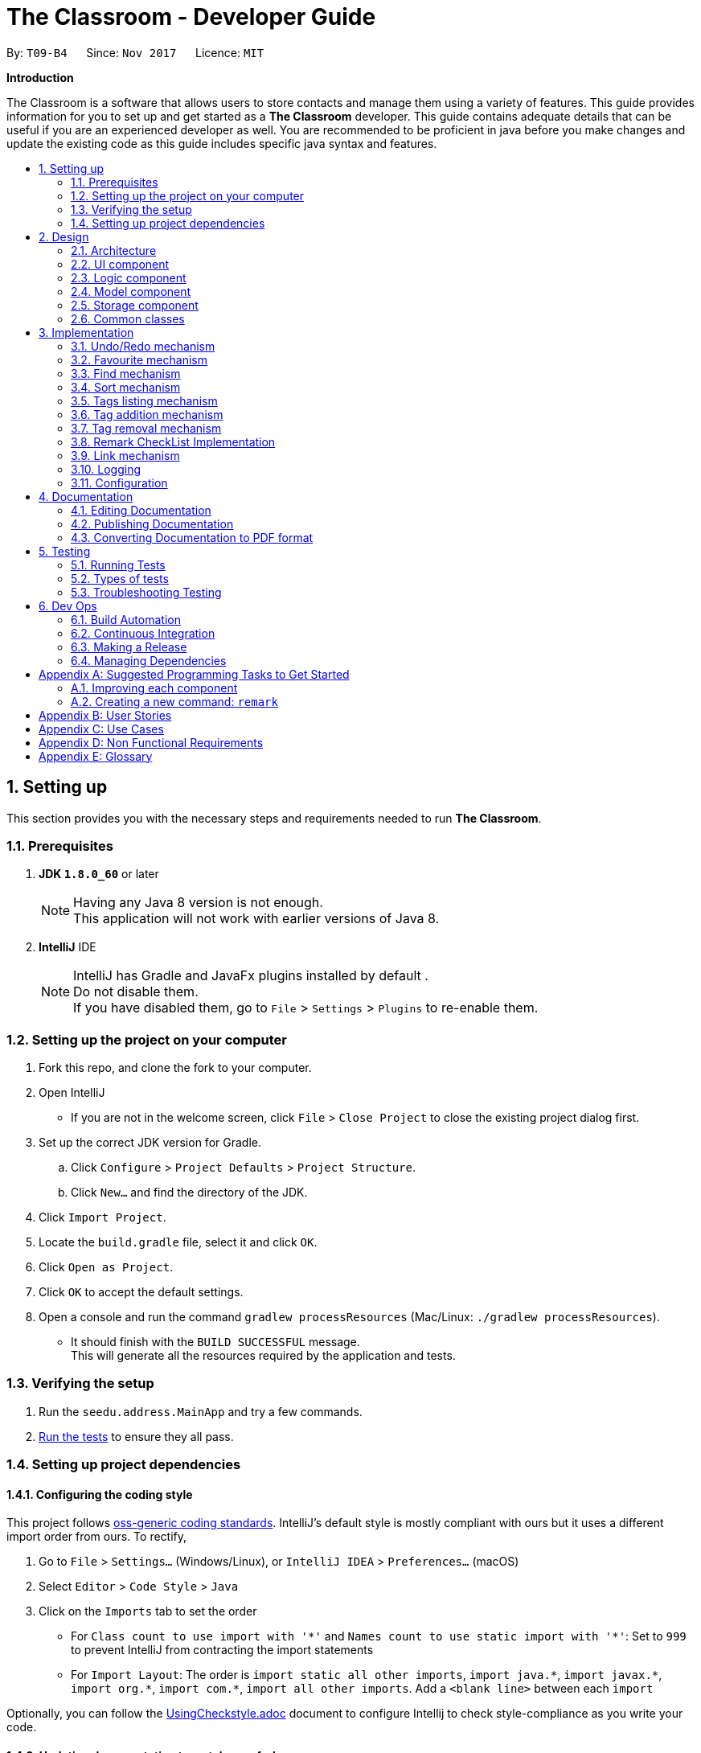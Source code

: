 = The Classroom - Developer Guide
:toc:
:toc-title:
:toc-placement: preamble
:sectnums:
:imagesDir: images
:stylesDir: stylesheets
ifdef::env-github[]
:tip-caption: :bulb:
:note-caption: :information_source:
endif::[]
ifdef::env-github,env-browser[:outfilesuffix: .adoc]
:repoURL: https://github.com/CS2103AUG2017-T09-B4/main/tree/master

By: `T09-B4`      Since: `Nov 2017`      Licence: `MIT`

[big]#*Introduction*#

The Classroom is a software that allows users to store contacts and manage them using a variety of features.
This guide provides information for you to set up and get started as a *The Classroom* developer.
This guide contains adequate details that can be useful if you are an experienced developer as well.
You are recommended to be proficient in java before you make changes and update the existing code as this guide includes
specific java syntax and features.


== Setting up

This section provides you with the necessary steps and requirements needed to run *The Classroom*.

=== Prerequisites

. *JDK `1.8.0_60`* or later

+
[NOTE]
Having any Java 8 version is not enough. +
This application will not work with earlier versions of Java 8.
+



. *IntelliJ* IDE
+
[NOTE]
IntelliJ has Gradle and JavaFx plugins installed by default . +
Do not disable them. +
If you have disabled them, go to `File` > `Settings` > `Plugins` to re-enable them.


=== Setting up the project on your computer

. Fork this repo, and clone the fork to your computer.

. Open IntelliJ
** If you are not in the welcome screen, click `File` > `Close Project` to close the existing project dialog first.

. Set up the correct JDK version for Gradle.
.. Click `Configure` > `Project Defaults` > `Project Structure`.
.. Click `New...` and find the directory of the JDK.

. Click `Import Project`.

. Locate the `build.gradle` file, select it and click `OK`.

. Click `Open as Project`.

. Click `OK` to accept the default settings.

. Open a console and run the command `gradlew processResources` (Mac/Linux: `./gradlew processResources`).
** It should finish with the `BUILD SUCCESSFUL` message. +
This will generate all the resources required by the application and tests.

=== Verifying the setup

. Run the `seedu.address.MainApp` and try a few commands.
. link:#testing[Run the tests] to ensure they all pass.

=== Setting up project dependencies

==== Configuring the coding style

This project follows https://github.com/oss-generic/process/blob/master/docs/CodingStandards.md[oss-generic coding standards]. IntelliJ's default style is mostly compliant with ours but it uses a different import order from ours. To rectify,

. Go to `File` > `Settings...` (Windows/Linux), or `IntelliJ IDEA` > `Preferences...` (macOS)
. Select `Editor` > `Code Style` > `Java`
. Click on the `Imports` tab to set the order

* For `Class count to use import with '\*'` and `Names count to use static import with '*'`: Set to `999` to prevent IntelliJ from contracting the import statements
* For `Import Layout`: The order is `import static all other imports`, `import java.\*`, `import javax.*`, `import org.\*`, `import com.*`, `import all other imports`. Add a `<blank line>` between each `import`

Optionally, you can follow the <<UsingCheckstyle#, UsingCheckstyle.adoc>> document to configure Intellij to check style-compliance as you write your code.

==== Updating documentation to match your fork

After forking the repo, links in the documentation will still point to the `se-edu/addressbook-level4` repo. If you plan to develop this as a separate product (i.e. instead of contributing to the `se-edu/addressbook-level4`) , you should replace the URL in the variable `repoURL` in `DeveloperGuide.adoc` and `UserGuide.adoc` with the URL of your fork.

==== Setting up CI

Set up Travis to perform Continuous Integration (CI) for your fork. See <<UsingTravis#, UsingTravis.adoc>> to learn how to set it up.

Optionally, you can set up AppVeyor as a second CI (see <<UsingAppVeyor#, UsingAppVeyor.adoc>>).

[NOTE]
Having both Travis and AppVeyor ensures your App works on both Unix-based platforms and Windows-based platforms (Travis is Unix-based and AppVeyor is Windows-based)

==== Getting started with coding

When you are ready to start coding,

1. Get some sense of the overall design by reading the link:#architecture[Architecture] section.
2. Take a look at the section link:#suggested-programming-tasks-to-get-started[Suggested Programming Tasks to Get Started].

== Design

This section introduces the overall structure of *The Classroom* and the different models that governs the 4 main components
of the software. You will find this section to be particularly useful in providing an understanding on the interactions between these
components which will aid you in implementing new features to the application.

=== Architecture

image::Architecture.png[width="600"]
_Figure 2.1.1 : Architecture Diagram_

The *_Architecture Diagram_* given above explains the high-level design of the App. Given below is a quick overview of each component.

[TIP]
The `.pptx` files used to create diagrams in this document can be found in the link:{repoURL}/docs/diagrams/[diagrams] folder. To update a diagram, modify the diagram in the pptx file, select the objects of the diagram, and choose `Save as picture`.

`Main` has only one class called link:{repoURL}/src/main/java/seedu/address/MainApp.java[`MainApp`]. It is responsible for,

* At app launch: Initializes the components in the correct sequence, and connects them up with each other.
* At shut down: Shuts down the components and invokes cleanup method where necessary.

link:#common-classes[*`Commons`*] represents a collection of classes used by multiple other components. Two of those classes play important roles at the architecture level.

* `EventsCenter` : This class (written using https://github.com/google/guava/wiki/EventBusExplained[Google's Event Bus library]) is used by components to communicate with other components using events (i.e. a form of _Event Driven_ design)
* `LogsCenter` : Used by many classes to write log messages to the App's log file.

The rest of the App consists of four components.

* link:#ui-component[*`UI`*] : The UI of the App.
* link:#logic-component[*`Logic`*] : The command executor.
* link:#model-component[*`Model`*] : Holds the data of the App in-memory.
* link:#storage-component[*`Storage`*] : Reads data from, and writes data to, the hard disk.

Each of the four components

* Defines its _API_ in an `interface` with the same name as the Component.
* Exposes its functionality using a `{Component Name} Manager` class.

For example, the `Logic` component (see the class diagram given below) defines it's API in the `Logic.java` interface and exposes its functionality using the `LogicManager.java` class.

image::LogicClassDiagram.png[width="800"]
_Figure 2.1.2 : Class Diagram of the Logic Component_

[discrete]
==== Events-Driven nature of the design

The _Sequence Diagram_ below shows how the components interact for the scenario where the user issues the command `delete 1`.

image::SDforDeletePerson.png[width="800"]
_Figure 2.1.3a : Component interactions for `delete 1` command (part 1)_

[NOTE]
Note how the `Model` simply raises a `AddressBookChangedEvent` when the Address Book data are changed, instead of asking the `Storage` to save the updates to the hard disk.

The diagram below shows how the `EventsCenter` reacts to that event, which eventually results in the updates being saved to the hard disk and the status bar of the UI being updated to reflect the 'Last Updated' time.

image::SDforDeletePersonEventHandling.png[width="800"]
_Figure 2.1.3b : Component interactions for `delete 1` command (part 2)_

[NOTE]
Note how the event is propagated through the `EventsCenter` to the `Storage` and `UI` without `Model` having to be coupled to either of them. This is an example of how this Event Driven approach helps us reduce direct coupling between components.

The sections below give more details of each component.

=== UI component

image::UiClassDiagram.png[width="800"]
_Figure 2.2.1 : Structure of the UI Component_

*API* : link:{repoURL}/src/main/java/seedu/address/ui/Ui.java[`Ui.java`]

The UI consists of a `MainWindow` that is made up of parts e.g.`CommandBox`, `ResultDisplay`, `PersonListPanel`, `StatusBarFooter`, `BrowserPanel` etc. All these, including the `MainWindow`, inherit from the abstract `UiPart` class.

The `UI` component uses JavaFx UI framework. The layout of these UI parts are defined in matching `.fxml` files that are in the `src/main/resources/view` folder. For example, the layout of the link:{repoURL}/src/main/java/seedu/address/ui/MainWindow.java[`MainWindow`] is specified in link:{repoURL}/src/main/resources/view/MainWindow.fxml[`MainWindow.fxml`]

The `UI` component,

* Executes user commands using the `Logic` component.
* Binds itself to some data in the `Model` so that the UI can auto-update when data in the `Model` change.
* Responds to events raised from various parts of the App and updates the UI accordingly.

=== Logic component

image::LogicClassDiagram.png[width="800"]
_Figure 2.3.1 : Structure of the Logic Component_

image::NewLogicCommandClassDiagram.png[width="800"]
_Figure 2.3.2 : Structure of Commands in the Logic Component. This diagram shows finer details concerning `XYZCommand` and `Command` in Figure 2.3.1_

*API* :
link:{repoURL}/src/main/java/seedu/address/logic/Logic.java[`Logic.java`]

.  `Logic` uses the `AddressBookParser` class to parse the user command.
.  This results in a `Command` object which is executed by the `LogicManager`.
.  The command execution can affect the `Model` (e.g. adding a person) and/or raise events.
.  The result of the command execution is encapsulated as a `CommandResult` object which is passed back to the `Ui`.

Given below is the Sequence Diagram for interactions within the `Logic` component for the `execute("delete 1")` API call.

image::DeletePersonSdForLogic.png[width="800"]
_Figure 2.3.1 : Interactions Inside the Logic Component for the `delete 1` Command_

=== Model component

image::NewModelClassDiagram.png[width="800"]
_Figure 2.4.1 : Structure of the Model Component_

*API* : link:{repoURL}/src/main/java/seedu/address/model/Model.java[`Model.java`]

The `Model`,

* stores a `UserPref` object that represents the user's preferences.
* stores the Address Book data.
* exposes an unmodifiable `ObservableList<ReadOnlyPerson>` that can be 'observed' e.g. the UI can be bound to this list so that the UI automatically updates when the data in the list change.
* does not depend on any of the other three components.

=== Storage component

image::StorageClassDiagram.png[width="800"]
_Figure 2.5.1 : Structure of the Storage Component_

*API* : link:{repoURL}/src/main/java/seedu/address/storage/Storage.java[`Storage.java`]

The `Storage` component,

* can save `UserPref` objects in json format and read it back.
* can save the Address Book data in xml format and read it back.

=== Common classes

Classes used by multiple components are in the `seedu.addressbook.commons` package.

== Implementation

This section describes some noteworthy details on how you can implement certain features.

// tag::undoredo[]
=== Undo/Redo mechanism

The undo/redo mechanism is facilitated by an `UndoRedoStack`, which resides inside `LogicManager`. It supports undoing and redoing of commands that modifies the state of the address book (e.g. `add`, `edit`). Such commands will inherit from `UndoableCommand`.

`UndoRedoStack` only deals with `UndoableCommands`. Commands that cannot be will inherit from `Command` instead. The following diagram shows the inheritance diagram for commands:

image::LogicCommandClassDiagram.png[width="800"]
_Figure 3.1.1 : Class diagram of commands in Logic component_


As you can see from the diagram, `UndoableCommand` adds an extra layer between the abstract `Command` class and concrete commands that can be undone, such as the `DeleteCommand`. Note that extra tasks need to be done when executing a command in an _undoable_ way, such as saving the state of the address book before execution. `UndoableCommand` contains the high-level algorithm for those extra tasks while the child classes implements the details of how to execute the specific command. Note that this technique of putting the high-level algorithm in the parent class and lower-level steps of the algorithm in child classes is also known as the https://www.tutorialspoint.com/design_pattern/template_pattern.htm[template pattern].

Commands that are not undoable are implemented this way:
[source,java]
----
public class ListCommand extends Command {
    @Override
    public CommandResult execute() {
        // ... list logic ...
    }
}
----

With the extra layer, the commands that are undoable are implemented this way:
[source,java]
----
public abstract class UndoableCommand extends Command {
    @Override
    public CommandResult execute() {
        // ... undo logic ...

        executeUndoableCommand();
    }
}

public class DeleteCommand extends UndoableCommand {
    @Override
    public CommandResult executeUndoableCommand() {
        // ... delete logic ...
    }
}
----

Suppose that the user has just launched the application. The `UndoRedoStack` will be empty at the beginning.

The user executes a new `UndoableCommand`, `delete 5`, to delete the 5th person in the address book. The current state of the address book is saved before the `delete 5` command executes. The `delete 5` command will then be pushed onto the `undoStack` (the current state is saved together with the command).

image::UndoRedoStartingStackDiagram.png[width="800"]
_Figure 3.1.2 : Delete command state pushed into the undoStack_


As the user continues to use the program, more commands are added into the `undoStack`. For example, the user may execute `add n/David ...` to add a new person.

image::UndoRedoNewCommand1StackDiagram.png[width="800"]
_Figure 3.1.3 : Add command state pushed into the undoStack_


[NOTE]
If a command fails its execution, it will not be pushed to the `UndoRedoStack` at all.

The user now decides that adding the person was a mistake, and decides to undo that action using `undo`.

We will pop the most recent command out of the `undoStack` and push it back to the `redoStack`. We will restore the address book to the state before the `add` command executed.

image::UndoRedoExecuteUndoStackDiagram.png[width="800"]
_Figure 3.1.4 : Add command popped out of undoStack and pushed to redoStack upon undo command_


[NOTE]
If the `undoStack` is empty, then there are no other commands left to be undone, and an `Exception` will be thrown when popping the `undoStack`.

The following sequence diagram shows how the undo operation works:

image::UndoRedoSequenceDiagram.png[width="800"]
_Figure 3.1.5 : Sequence Diagram of Undo command_


The redo does the exact opposite (pops from `redoStack`, push to `undoStack`, and restores the address book to the state after the command is executed).

[NOTE]
If the `redoStack` is empty, then there are no other commands left to be redone, and an `Exception` will be thrown when popping the `redoStack`.

The user now decides to execute a new command, `clear`. As before, `clear` will be pushed into the `undoStack`. This time the `redoStack` is no longer empty. It will be purged as it no longer make sense to redo the `add n/David` command (this is the behavior that most modern desktop applications follow).

image::UndoRedoNewCommand2StackDiagram.png[width="800"]
_Figure 3.1.6 : Undone Add command purged upon execution of Clear command_


Commands that are not undoable are not added into the `undoStack`. For example, `list`, which inherits from `Command` rather than `UndoableCommand`, will not be added after execution:

image::UndoRedoNewCommand3StackDiagram.png[width="800"]
_Figure 3.1.7 : State of UndoRedoStack upon execution of List command_


The following activity diagram summarize what happens inside the `UndoRedoStack` when a user executes a new command:

image::UndoRedoActivityDiagram.png[width="200"]
_Figure 3.1.8 : Activity Diagram of new command activity_


==== Design Considerations

**Aspect:** Implementation of `UndoableCommand` +
**Alternative 1 (current choice):** Adds a new abstract method `executeUndoableCommand()` +
**Pros:** We will not lose any undone/redone functionality as it is now part of the default behaviour. Classes that deal with `Command` do not have to know that `executeUndoableCommand()` exist. +
**Cons:** Hard for new developers to understand the template pattern. +
**Alternative 2:** Just overrides `execute()` +
**Pros:** Does not involve the template pattern, easier for new developers to understand. +
**Cons:** Classes that inherit from `UndoableCommand` must remember to call `super.execute()`, or lose the ability to undo/redo.

---

**Aspect:** How undo & redo executes +
**Alternative 1 (current choice):** Saves the entire address book. +
**Pros:** Easy to implement. +
**Cons:** May have performance issues in terms of memory usage. +
**Alternative 2:** Individual command knows how to undo/redo by itself. +
**Pros:** Will use less memory (e.g. for `delete`, just save the person being deleted). +
**Cons:** We must ensure that the implementation of each individual command are correct.

---

**Aspect:** Type of commands that can be undone/redone +
**Alternative 1 (current choice):** Only includes commands that modifies the address book (`add`, `clear`, `edit`). +
**Pros:** We only revert changes that are hard to change back (the view can easily be re-modified as no data are lost). +
**Cons:** User might think that undo also applies when the list is modified (undoing filtering for example), only to realize that it does not do that, after executing `undo`. +
**Alternative 2:** Includes all commands. +
**Pros:** Might be more intuitive for the user. +
**Cons:** User have no way of skipping such commands if he or she just want to reset the state of the address book and not the view. +
**Additional Info:** See our discussion  https://github.com/se-edu/addressbook-level4/issues/390#issuecomment-298936672[here].

---

**Aspect:** Data structure to support the undo/redo commands +
**Alternative 1 (current choice):** Uses separate stack for undo and redo +
**Pros:** Easy to understand for new Computer Science student undergraduates to understand, who are likely to be the new incoming developers of our project. +
**Cons:** Logic is duplicated twice. For example, when a new command is executed, we must remember to update both `HistoryManager` and `UndoRedoStack`. +
**Alternative 2:** Uses `HistoryManager` for undo/redo +
**Pros:** We do not need to maintain a separate stack, and just reuse what is already in the codebase. +
**Cons:** Requires dealing with commands that have already been undone: We must remember to skip these commands. Violates Single Responsibility Principle and Separation of Concerns as `HistoryManager` now needs to do two different things. +
// end::undoredo[]


// tag::favourite[]
=== Favourite mechanism

The favourite feature allows users to favourite or unfavourite a *single person* depending on whether the person is currently favourited or not. Favourited persons are all sorted to the top of the list in the user interface.

The favourite mechanism makes use of `FavouriteCommandParser` which is called by `AddressBookParser` when it parses the user input. `FavouriteCommandParser` then passes the specified index into FavouriteCommand to execute its code.

You can refer to the Sequence Diagram below for interactions within the `Logic` component for the `execute("favourite 2")` API call.

image::FavouritePersonSequenceDiagram.png[width="800"]
_Figure 3.2.1 : Sequence Diagram of Favourite command_


`FavouriteCommand` extends `UndoableCommand` and is thus also able to be undone/redone.

==== Design Considerations
**Aspect:** Data structure to hold the favourite status of a person +
**Alternative 1 (current choice):** Creates another class `FavouriteStatus` to hold data on whether the person is a favourite. +
**Pros:** Consistent with the other data fields like `Name` and `Email` +
**Cons:** Less memory efficient +
**Alternative 2:** Creates a boolean variable in `Person` class itself +
**Pros:** More memory efficient +
**Cons:** Not as intuitive since all other data fields are encapsulated in other classes +

---

**Aspect:** Implementation of `FavouriteCommand` +
**Alternative 1 (current choice):** Uses the existing `updatePerson(ReadOnlyPerson target, ReadOnlyPerson editedPerson)` method in `Model` +
**Pros:** Able to make use of existing code +
**Cons:** Might not be as speed efficient since another `Person` object is created just to toggle favourite status +
**Alternative 2:** Implements additional methods in `Model`, `AddressBook`, etc. to specifically toggle a person's favourite status +
**Pros:** Makes clear what the method is trying to do +
**Cons:** Is not necessary when existing code is able to perform the same action +
// end::favourite[]

// tag::find[]
=== Find mechanism

The find feature allows users to find persons based on keywords given. These keywords could belong to any of
the *5* link:#datafields[`DATAFIELDS`] that are attributed to a `Person`. These link:#datafields[`DATAFIELDS`] are associated to the given keywords through the use of
prefixes that are unique to each link:#datafields[`DATAFIELD`].

Below are the prefixes and their corresponding link:#datafields[`DATAFIELDS`]:
****
PREFIX -> DATAFIELD +
`n/` -> name +
`p/` -> phone +
`a/` -> address +
`e/` -> email +
`t/` -> tag
****

The following sequence diagram further illustrate to you on how the find mechanism works.

image::find.png[width="800"]
_Figure 3.3.1 : Sequence Diagram of Find command_


==== Design Considerations
**Aspect:** Process of checking keywords to data in the contact list. +
**Alternative 1 (current choice):** Explicitly checks every field for given array list of keywords. +
**Pros:** Method is effective and reliable in executing command successfully. +
**Cons:** May cause complications due to checking every object in the array list. +
**Alternative 2:** Introduces a conditional operation. +
**Pros:** Reduces chances of error. +
**Cons:** Code may not be concise.

// end::find[]

// tag::sort[]
=== Sort mechanism

The sort feature allows users to sort the person list according to the `DATAFIELD` that they want. Note that favourite sorting comes first before sorting by `DATAFIELD`. +

Current `DATAFIELD` entries that are allowed are: `Name`, `Phone`, `Email` and `Address`. +

Using `-ignorefav` after `DATAFIELD` will sort the contact list without prioritising favourites first. +

Using `-reverse` after `DATAFIELD` will sort the contact list according to the `DATAFIELD` but in *reverse oreder* +

The sort feature uses *JavaFX 8's* `SortedList` to wrap around the `FilteredList` in `ModelManager` to enable sorting. This is because `FilteredList` is *unmodifiable* as of *JavaFX 8* and thus cannot be sorted. +

The sequence diagram below shows how the sort command works in the `Logic` component:

image::FavouritePersonSequenceDiagram.png[width="800"]
_Figure 3.4.1 : Sequence Diagram of Sort command_


Firstly, `SortCommandParser` parses the user input and creates a `SortCommand` with the user-specified `DATAFIELD`. `SortCommand` then calls the `sortByDataFieldFirst` method in `ModelManager` which sets the appropriate order of `Comparators` for `SortedList`. +

`Comparators` are gotten from the `ComparatorUtil` class.

==== Design Considerations
**Aspect:** Implementation of `Comparators` +
**Alternative 1 (current choice):** Consolidates all the `Comparators` in the class `ComparatorUtil` and provide getter methods for them +
**Pros:** Allows for code reuse, able to extend easily when more `DATAFIELD` details are added +
**Cons:** More planning required for implementation +
**Alternative 2:** Creates `Comparators` in `ModelManager` and use them to sort +
**Pros:** Less planning required for implementation +
**Cons:** Results in messy code +

// end::sort[]

// tag::tags[]
=== Tags listing mechanism

The tags listing feature allows users to view a list of the existing tags instead of the contact list by making use of `Events`. The `tags` command raises a `ShowTagListViewEvent` when executed while other commands that modify the contact list like `find` raise `ShowPersonListViewEvent` when executed. +

The `MainWindow` subscribes to these 2 events to determine when it should set `personListPanel` or `tagListPanel` visible.

==== Design Considerations
**Aspect:** Clearing out `Tags` from `MasterTagList` that are not being used by any person +
**Alternative 1 (current choice):** When updating or deleting a person, gets the old person's `Tags` and iterate through the whole contact list to find out if the `Tag` is still being used +
**Pros:** Easier to implement +
**Cons:** Slow run speed +
**Alternative 2:** Includes a person list in `Tag` to hold information of the people who have that `Tag` and remove the `Tag` when there is no one left in the list. +
**Pros:** Fast run speed +
**Cons:** More storage space needed and harder to implement +

// end::tags[]

// tag::addremove[]
// tag::addtag[]
=== Tag addition mechanism

The add tag feature allows users to add specified `Tag(s)` cumulatively to specified `Indexes`.

The following sequence diagram shows you on how the add tag operation works:

image::addTag.png[width="800"]
_Figure 3.6.1 : Sequence Diagram of Add Tag command_

As you can see above, execution of `AddTagCommand` is governed by the `addTag` method located in the `Model` interface and implemented by
`ModelManager`.

==== Design Considerations
**Aspect:** Implementation of AddTag command parser.  +
**Alternative 1 (current choice):** Allows range of `Index` to be accepted as parameters. +
**Pros:** Allows greater efficiency in adding multiple `Tags` instead of doing it singly. +
**Cons:** Various conditional statements to consider instance which involves range of index. +
**Alternative 2:** Creates a separate class for ranges of index. +
**Pros:** Better comprehensibility of code and increase abstraction. +
**Cons:** Will increase coupling between Range class and Index class. +

---

**Aspect:** Implementation of AddTag command. +
**Alternative 1 (current choice):** Executes user input and provides one result of command output. +
**Pros:** With current implementation, it allows for multiple addition of `Tags` in one command execution. +
**Cons:** The use of the `Undo/Redo` command may not be applicable. +
**Alternative 2:** Incorporates mechanism such as Stacks to store individual addition of `Tag`. +
**Pros:** Complements the use of `Undo/Redo`. +
**Cons:** Current method of adding tags has to be amended to accommodate the use of the new mechanism. +

// end::addtag[]

// tag::removetag[]
=== Tag removal mechanism

The remove tag feature allows users to remove specified `Tag(s)` either from specified `Indexes` or from the whole address book. +

The distinction in execution of the command lies in the format of the user input as you can see from the activity diagram below.

image::RemoveTagActivityDiag.png[width="800"]
_Figure 3.7.1a : Activity Diagram of Remove Tag command_

The following sequence diagram shows you how the remove operation works:

image::removeTag.png[width="800"]
_Figure 3.7.1b : Sequence Diagram of Remove Tag command_

As you can see, execution of `RemoveTagCommand` is governed by the `removeTag` method located in the `Model` interface and implemented by
`ModelManager`.

==== Design Considerations
**Aspect:** Implementation of RemoveTag command parser.  +
**Alternative 1 (current choice):** Allows range of `Index` to be accepted as parameters. +
**Pros:** Allows greater efficiency in removing multiple `Tags` instead of doing it singly. +
**Cons:** Various conditional statements to consider instance which involves range of index. +
**Alternative 2:** Creates a separate class for ranges of index. +
**Pros:** Better comprehensibility of code and increase abstraction. +
**Cons:** Will increase coupling between Range class and Index class. +

---

**Aspect:** Implementation of RemoveTag command. +
**Alternative 1 (current choice):** Executes user input and provides one result of command output. +
**Pros:** With current implementation, it allows for multiple removal of `Tags` in one command execution. +
**Cons:** The use of the `Undo/Redo` command may not be applicable. +
**Alternative 2:** Incorporates mechanism such as Stacks to store individual removal of `Tag`. +
**Pros:** Complements the use of `Undo/Redo`. +
**Cons:** Current method of removing tags has to accommodate the use of the new mechanism. +

// end::removetag[]
// end::addremove[]

// tag::remarkchecklist[]
=== Remark CheckList Implementation

The remark checklist serves as command to allow users to keep notes on individual persons. +
We want our remark command to function like a todo list, which enables users to add remarks to a person based on a specific task they want to do with the person. +
Since remarks can be different for different persons, it was placed under the Person class to allow for easy retrieval. +
Since it is saved under the Person class, we are able to utilise the ReadOnlyPerson to compare persons, or extract specific information without risking a corruption in the storage file. +

image::PersonRemarkAssociation.png[width ="400"]
_Figure 3.8.1a : Association Diagram of Person and Remarks_

As users accomplish tasks that were associated with specific persons, we want to allow them to remove remarks at any point in time. +
To allow for easy user manipulation of the remarks of different persons, as there can be multiple remarks appended to a person, we provided an `addremark` and `removeremark` command to compliment the remark checklist +
From the `addremark` command, users can add remarks to a target person without clearing the existing remarks pertaining to that person. +
From the `removeremark` command, users can select specific remarks to remove based on the remark index and target person index. +
Implementation of both commands also can allow for mutiple addition and removal of remarks, although only one person can be affected at one time. +

image::UpdateAddRemarkSequenceDiagram.png[width ="900"]
_Figure 3.8.1b : Sequence Diagram of AddRemark command_

image::UpdateRemoveRemarkSequenceDiagram.png[width ="900"]
_Figure 3.8.1c : Sequence Diagram of RemoveRemark command_

On top of this, we decided that remark checklist UI should be updated with any changes, either to selection or file storage. +
Thus, we subscribed the remark panel UI to any person selection changes or person storage changes to allow for a constantly updated UI. +

[source,java]
----
@Subscribe
private void handlePersonPanelSelectionChangedEvent(PersonPanelSelectionChangedEvent event) {
    // ... Update display after person panel selection changed logic ...
}

@Subscribe
public void handleAddressBookChangedEvent(AddressBookChangedEvent event) {
    // ... Update display after address book changed logic ...
}
----

Since remarks tend to be lengthy, we decided that a large amount of space on the app should be dedicated to them. +
Instead of implementing similar UI design as the tags feature, we decided to display the remarks using a large stackpane. +

image::UI.png[width="800"]
_Figure 3.8.1b : UI showing remarks list display on the right hand side of screen_

[NOTE]
Remarks can not be added when adding a person. It can only be done to a person already existing in the address book.

[NOTE]
If a person is without a remark, he/she still contains an ArrayList of empty remarks. +
ArrayList should never contain null objects.

==== Design Considerations
**Aspect:** Data structure used to store remarks +
**Alternative 1 (current choice):** Uses Arraylist of remarks +
**Pros:** Arraylists naturally update the index of its list, so we do not need additional functions to handle indexing. +
**Cons:** Time complexity of arraylist remove is O(N) on average, so it might take some time if there are many remarks on a person. +
**Alternative 2:** Uses Hashtable of remarks, with index as key +
**Pros:** Time complexity of O(1) on average, so addition and removal of remarks will always be fast.  +
**Cons:** Additional functions need to be implemented to help handle indexing of the remarks, and the functions also need to be O(1) in order for hashtable use to be a better choice. +

==== Design Considerations
**Aspect:** UI display of remarks +
**Alternative 1 (current choice):** Creates a large stackpane to display the remarks on a separate pane +
**Pros:** More organised way of displaying remarks as they tend to be long and by doing so, remarks can be view more easily +
**Cons:** Unable to view the remarks of each person from the person card list at one glance, and can only be viewed when selecting a person +
**Alternative 2:** Keeps remarks as a displayable field under person card, similar to tags +
**Pros:** Remarks can always be viewed from every scene and no additional edits to the UI and code needs to be done +
**Cons:** Extremely messy and hard to read when a person has multiple remarks +

// end::remarkchecklist[]

//tag::link[]
=== Link mechanism

The link command allows users to add twitter links to a person, so as to make use of the messaging feature on twitter.
By having a link field under each person, we are able to load a twitter link when the person is selected.

image::person.png[width="400"]
_Figure 3.9.1 : Attributes of Person class_

Since only one twitter link is allowed for each person, we have designed the link command to replace any old twitter links
with the current twitter link used in the link command so that it is easy to use for the user.

image::LinkActivityDiagram.png[width="600"]
_Figure 3.9.1a : Activity Diagram showing how link command is used_

[NOTE]
Only twitter link are allowed to be added.

==== Design Considerations
**Aspect:** Messaging platform +
**Alternative 1 (current choice):** Ensures Browserpanel to open a twitter page+
**Pros:** Browser panel is already implemented and tested to open urls well without crashing the program in offline mode, so not much additional code is required +
**Cons:** Messaging feature depends on the twitter server, so it will be down when twitter is down +
**Alternative 2:** Creates a messaging platform in the application itself +
**Pros:** Do not need to create a twitter account to use messaging features +
**Cons:** Need to setup and maintain a server (still need a server) and write additional code that will require extensive testings to make sure that it does not disrupt the program's core functions. +

// end::link[]

=== Logging

We are using `java.util.logging` package for logging. The `LogsCenter` class is used to manage the logging levels and logging destinations.

* You can control the logging level using the `logLevel` setting in the configuration file.(See link:#configuration[Configuration])
* You can obtain the `Logger` for a class using `LogsCenter.getLogger(Class)` which will log messages according to the specified logging level.
* Currently log messages are output through: `Console` and to a `.log` file.

*Logging Levels*

* `SEVERE` : Critical problem detected which may possibly cause the termination of the application
* `WARNING` : Can continue, but with caution
* `INFO` : Information showing the noteworthy actions by the App
* `FINE` : Details that is not usually noteworthy but may be useful in debugging e.g. print the actual list instead of just its size

=== Configuration

You can control certain properties of the application (e.g App name, logging level) through the configuration file (default: `config.json`).

== Documentation

We use asciidoc for writing documentation.

[NOTE]
We chose asciidoc over Markdown because asciidoc, although a bit more complex than Markdown, provides more flexibility in formatting.

=== Editing Documentation

See <<UsingGradle#rendering-asciidoc-files, UsingGradle.adoc>> to learn how you can render `.adoc` files locally to preview the end result of your edits.
Alternatively, you can download the AsciiDoc plugin for IntelliJ, which allows you to preview the changes you have made to your `.adoc` files in real-time.

=== Publishing Documentation

See <<UsingTravis#deploying-github-pages, UsingTravis.adoc>> to learn how you can deploy GitHub Pages using Travis.

=== Converting Documentation to PDF format

We use https://www.google.com/chrome/browser/desktop/[Google Chrome] for converting documentation to PDF format, as Chrome's PDF engine preserves hyperlinks used in webpages.

Here are the steps for you to convert the project documentation files to PDF format.

.  Follow the instructions in <<UsingGradle#rendering-asciidoc-files, UsingGradle.adoc>> to convert the AsciiDoc files in the `docs/` directory to HTML format.
.  Go to your generated HTML files in the `build/docs` folder, right click on them and select `Open with` -> `Google Chrome`.
.  Within Chrome, click on the `Print` option in Chrome's menu.
.  Set the destination to `Save as PDF`, then click `Save` to save a copy of the file in PDF format. For best results, use the settings indicated in the screenshot below.

image::chrome_save_as_pdf.png[width="300"]
_Figure 4.3.1 : Saving documentation as PDF files in Chrome_

== Testing

=== Running Tests

There are three ways to run tests.

[TIP]
The most reliable way to run tests is the 3rd one. The first two methods might fail some GUI tests due to platform/resolution-specific idiosyncrasies.

*Method 1: Using IntelliJ JUnit test runner*

* To run all tests, right-click on the `src/test/java` folder and choose `Run 'All Tests'`
* To run a subset of tests, you can right-click on a test package, test class, or a test and choose `Run 'ABC'`

*Method 2: Using Gradle*

* Open a console and run the command `gradlew clean allTests` (Mac/Linux: `./gradlew clean allTests`)

[NOTE]
See <<UsingGradle#, UsingGradle.adoc>> for more info on how to run tests using Gradle.

*Method 3: Using Gradle (headless)*

Thanks to the https://github.com/TestFX/TestFX[TestFX] library we use, our GUI tests can be run in the _headless_ mode. +

In the headless mode, GUI tests do not show up on the screen. That means that you can do other things on the Computer while the tests are running.
To run tests in headless mode, open a console and run the command `gradlew clean headless allTests` (Mac/Linux: `./gradlew clean headless allTests`)

=== Types of tests

We have two types of tests:

.  *GUI Tests* - These are tests involving the GUI. They include,
.. _System Tests_ that test the entire App by simulating user actions on the GUI. These are in the `systemtests` package.
.. _Unit tests_ that test the individual components. These are in `seedu.address.ui` package.
.  *Non-GUI Tests* - These are tests not involving the GUI. They include,
..  _Unit tests_ targeting the lowest level methods/classes. +
e.g. `seedu.address.commons.StringUtilTest`
..  _Integration tests_ that are checking the integration of multiple code units (those code units are assumed to be working). +
e.g. `seedu.address.storage.StorageManagerTest`
..  Hybrids of unit and integration tests. These test are checking multiple code units as well as how the are connected together. +
e.g. `seedu.address.logic.LogicManagerTest`


=== Troubleshooting Testing
**Problem: `HelpWindowTest` fails with a `NullPointerException`.**

* Reason: One of its dependencies, `UserGuide.html` in `src/main/resources/docs` is missing.
* Solution: Execute Gradle task `processResources`.

== Dev Ops

=== Build Automation

See <<UsingGradle#, UsingGradle.adoc>> to learn how to use Gradle for build automation.

=== Continuous Integration

We use https://travis-ci.org/[Travis CI] and https://www.appveyor.com/[AppVeyor] to perform _Continuous Integration_ on our projects. See <<UsingTravis#, UsingTravis.adoc>> and <<UsingAppVeyor#, UsingAppVeyor.adoc>> for more details.

=== Making a Release

Here are the steps to create a new release.

.  Update the version number in link:{repoURL}/src/main/java/seedu/address/MainApp.java[`MainApp.java`].
.  Generate a JAR file <<UsingGradle#creating-the-jar-file, using Gradle>>.
.  Tag the repo with the version number. e.g. `v0.1`
.  https://help.github.com/articles/creating-releases/[Create a new release using GitHub] and upload the JAR file you created.

=== Managing Dependencies

A project often depends on third-party libraries. For example, Address Book depends on the http://wiki.fasterxml.com/JacksonHome[Jackson library] for XML parsing. Managing these _dependencies_ can be automated using Gradle. For example, Gradle can download the dependencies automatically, which is better than these alternatives. +

* Include those libraries in the repo (this bloats the repo size) +
* Require you to download those libraries manually (this creates extra work for developers)

[appendix]
== Suggested Programming Tasks to Get Started

Suggested path for new programmers:

1. First, add small local-impact (i.e. the impact of the change does not go beyond the component) enhancements to one component at a time. Some suggestions are given in this section link:#improving-each-component[Improving a Component].

2. Next, add a feature that touches multiple components to learn how to implement an end-to-end feature across all components. The section link:#creating-a-new-command-code-remark-code[Creating a new command: `remark`] explains how to go about adding such a feature.

=== Improving each component

Each individual exercise in this section is component-based (i.e. you would not need to modify the other components to get it to work).

[discrete]
==== `Logic` component

[TIP]
Do take a look at the link:#logic-component[Design: Logic Component] section before attempting to modify the `Logic` component.

. Add a shorthand equivalent alias for each of the individual commands. For example, besides typing `clear`, the user can also type `c` to remove all persons in the list.
+
****
* Hints
** Just like we store each individual command word constant `COMMAND_WORD` inside `*Command.java` (e.g.  link:{repoURL}/src/main/java/seedu/address/logic/commands/FindCommand.java[`FindCommand#COMMAND_WORD`], link:{repoURL}/src/main/java/seedu/address/logic/commands/DeleteCommand.java[`DeleteCommand#COMMAND_WORD`]), you need a new constant for aliases as well (e.g. `FindCommand#COMMAND_ALIAS`).
** link:{repoURL}/src/main/java/seedu/address/logic/parser/AddressBookParser.java[`AddressBookParser`] is responsible for analyzing command words.
* Solution
** Modify the switch statement in link:{repoURL}/src/main/java/seedu/address/logic/parser/AddressBookParser.java[`AddressBookParser#parseCommand(String)`] such that both the proper command word and alias can be used to execute the same intended command.
** See this https://github.com/se-edu/addressbook-level4/pull/590/files[PR] for the full solution.
****

[discrete]
==== `Model` component

[TIP]
Do take a look at the link:#model-component[Design: Model Component] section before attempting to modify the `Model` component.

. Add a `removeTag(Tag)` method. The specified tag will be removed from everyone in the address book.
+
****
* Hints
** The link:{repoURL}/src/main/java/seedu/address/model/Model.java[`Model`] API needs to be updated.
**  Find out which of the existing API methods in  link:{repoURL}/src/main/java/seedu/address/model/AddressBook.java[`AddressBook`] and link:{repoURL}/src/main/java/seedu/address/model/person/Person.java[`Person`] classes can be used to implement the tag removal logic. link:{repoURL}/src/main/java/seedu/address/model/AddressBook.java[`AddressBook`] allows you to update a person, and link:{repoURL}/src/main/java/seedu/address/model/person/Person.java[`Person`] allows you to update the tags.
* Solution
** Add the implementation of `deleteTag(Tag)` method in link:{repoURL}/src/main/java/seedu/address/model/ModelManager.java[`ModelManager`]. Loop through each person, and remove the `tag` from each person.
** See this https://github.com/se-edu/addressbook-level4/pull/591/files[PR] for the full solution.
****

[discrete]
==== `Ui` component

[TIP]
Do take a look at the link:#ui-component[Design: UI Component] section before attempting to modify the `UI` component.

. Use different colors for different tags inside person cards. For example, `friends` tags can be all in grey, and `colleagues` tags can be all in red.
+
**Before**
+
image::getting-started-ui-tag-before.png[width="300"]
+
**After**
+
image::getting-started-ui-tag-after.png[width="300"]
+
****
* Hints
** The tag labels are created inside link:{repoURL}/src/main/java/seedu/address/ui/PersonCard.java[`PersonCard#initTags(ReadOnlyPerson)`] (`new Label(tag.tagName)`). https://docs.oracle.com/javase/8/javafx/api/javafx/scene/control/Label.html[JavaFX's `Label` class] allows you to modify the style of each Label, such as changing its color.
** Use the .css attribute `-fx-background-color` to add a color.
* Solution
** See this https://github.com/se-edu/addressbook-level4/pull/592/files[PR] for the full solution.
****

. Modify link:{repoURL}/src/main/java/seedu/address/commons/events/ui/NewResultAvailableEvent.java[`NewResultAvailableEvent`] such that link:{repoURL}/src/main/java/seedu/address/ui/ResultDisplay.java[`ResultDisplay`] can show a different style on error (currently it shows the same regardless of errors).
+
**Before**
+
image::getting-started-ui-result-before.png[width="200"]
+
**After**
+
image::getting-started-ui-result-after.png[width="200"]
+
****
* Hints
** link:{repoURL}/src/main/java/seedu/address/commons/events/ui/NewResultAvailableEvent.java[`NewResultAvailableEvent`] is raised by link:{repoURL}/src/main/java/seedu/address/ui/CommandBox.java[`CommandBox`] which also knows whether the result is a success or failure, and is caught by link:{repoURL}/src/main/java/seedu/address/ui/ResultDisplay.java[`ResultDisplay`] which is where we want to change the style to.
** Refer to link:{repoURL}/src/main/java/seedu/address/ui/CommandBox.java[`CommandBox`] for an example on how to display an error.
* Solution
** Modify link:{repoURL}/src/main/java/seedu/address/commons/events/ui/NewResultAvailableEvent.java[`NewResultAvailableEvent`] 's constructor so that users of the event can indicate whether an error has occurred.
** Modify link:{repoURL}/src/main/java/seedu/address/ui/ResultDisplay.java[`ResultDisplay#handleNewResultAvailableEvent(event)`] to react to this event appropriately.
** See this https://github.com/se-edu/addressbook-level4/pull/593/files[PR] for the full solution.
****

. Modify the link:{repoURL}/src/main/java/seedu/address/ui/StatusBarFooter.java[`StatusBarFooter`] to show the total number of people in the address book.
+
**Before**
+
image::getting-started-ui-status-before.png[width="500"]
+
**After**
+
image::getting-started-ui-status-after.png[width="500"]
+
****
* Hints
** link:{repoURL}/src/main/resources/view/StatusBarFooter.fxml[`StatusBarFooter.fxml`] will need a new `StatusBar`. Be sure to set the `GridPane.columnIndex` properly for each `StatusBar` to avoid misalignment!
** link:{repoURL}/src/main/java/seedu/address/ui/StatusBarFooter.java[`StatusBarFooter`] needs to initialize the status bar on application start, and to update it accordingly whenever the address book is updated.
* Solution
** Modify the constructor of link:{repoURL}/src/main/java/seedu/address/ui/StatusBarFooter.java[`StatusBarFooter`] to take in the number of persons when the application just started.
** Use link:{repoURL}/src/main/java/seedu/address/ui/StatusBarFooter.java[`StatusBarFooter#handleAddressBookChangedEvent(AddressBookChangedEvent)`] to update the number of persons whenever there are new changes to the addressbook.
** See this https://github.com/se-edu/addressbook-level4/pull/596/files[PR] for the full solution.
****

[discrete]
==== `Storage` component

[TIP]
Do take a look at the link:#storage-component[Design: Storage Component] section before attempting to modify the `Storage` component.

. Add a new method `backupAddressBook(ReadOnlyAddressBook)`, so that the address book can be saved in a fixed temporary location.
+
****
* Hint
** Add the API method in link:{repoURL}/src/main/java/seedu/address/storage/AddressBookStorage.java[`AddressBookStorage`] interface.
** Implement the logic in link:{repoURL}/src/main/java/seedu/address/storage/StorageManager.java[`StorageManager`] class.
* Solution
** See this https://github.com/se-edu/addressbook-level4/pull/594/files[PR] for the full solution.
****

=== Creating a new command: `remark`

By creating this command, you will get a chance to learn how to implement a feature end-to-end, touching all major components of the app.

==== Description
Edits the remark for a person specified in the `INDEX`. +
Format: `remark INDEX r/[REMARK]`

Examples:

* `remark 1 r/Likes to drink coffee.` +
Edits the remark for the first person to `Likes to drink coffee.`
* `remark 1 r/` +
Removes the remark for the first person.

==== Step-by-step Instructions

===== [Step 1] Logic: Teach the app to accept 'remark' which does nothing
Let's start by teaching the application how to parse a `remark` command. We will add the logic of `remark` later.

**Main:**

. Add a `RemarkCommand` that extends link:{repoURL}/src/main/java/seedu/address/logic/commands/UndoableCommand.java[`UndoableCommand`]. Upon execution, it should just throw an `Exception`.
. Modify link:{repoURL}/src/main/java/seedu/address/logic/parser/AddressBookParser.java[`AddressBookParser`] to accept a `RemarkCommand`.

**Tests:**

. Add `RemarkCommandTest` that tests that `executeUndoableCommand()` throws an Exception.
. Add new test method to link:{repoURL}/src/test/java/seedu/address/logic/parser/AddressBookParserTest.java[`AddressBookParserTest`], which tests that typing "remark" returns an instance of `RemarkCommand`.

===== [Step 2] Logic: Teach the app to accept 'remark' arguments
Let's teach the application to parse arguments that our `remark` command will accept. E.g. `1 r/Likes to drink coffee.`

**Main:**

. Modify `RemarkCommand` to take in an `Index` and `String` and print those two parameters as the error message.
. Add `RemarkCommandParser` that knows how to parse two arguments, one index and one with prefix 'r/'.
. Modify link:{repoURL}/src/main/java/seedu/address/logic/parser/AddressBookParser.java[`AddressBookParser`] to use the newly implemented `RemarkCommandParser`.

**Tests:**

. Modify `RemarkCommandTest` to test the `RemarkCommand#equals()` method.
. Add `RemarkCommandParserTest` that tests different boundary values
for `RemarkCommandParser`.
. Modify link:{repoURL}/src/test/java/seedu/address/logic/parser/AddressBookParserTest.java[`AddressBookParserTest`] to test that the correct command is generated according to the user input.

===== [Step 3] Ui: Add a placeholder for remark in `PersonCard`
Let's add a placeholder on all our link:{repoURL}/src/main/java/seedu/address/ui/PersonCard.java[`PersonCard`] s to display a remark for each person later.

**Main:**

. Add a `Label` with any random text inside link:{repoURL}/src/main/resources/view/PersonListCard.fxml[`PersonListCard.fxml`].
. Add FXML annotation in link:{repoURL}/src/main/java/seedu/address/ui/PersonCard.java[`PersonCard`] to tie the variable to the actual label.

**Tests:**

. Modify link:{repoURL}/src/test/java/guitests/guihandles/PersonCardHandle.java[`PersonCardHandle`] so that future tests can read the contents of the remark label.

===== [Step 4] Model: Add `Remark` class
We have to properly encapsulate the remark in our link:{repoURL}/src/main/java/seedu/address/model/person/ReadOnlyPerson.java[`ReadOnlyPerson`] class. Instead of just using a `String`, let's follow the conventional class structure that the codebase already uses by adding a `Remark` class.

**Main:**

. Add `Remark` to model component (you can copy from link:{repoURL}/src/main/java/seedu/address/model/person/Address.java[`Address`], remove the regex and change the names accordingly).
. Modify `RemarkCommand` to now take in a `Remark` instead of a `String`.

**Tests:**

. Add test for `Remark`, to test the `Remark#equals()` method.

===== [Step 5] Model: Modify `ReadOnlyPerson` to support a `Remark` field
Now we have the `Remark` class, we need to actually use it inside link:{repoURL}/src/main/java/seedu/address/model/person/ReadOnlyPerson.java[`ReadOnlyPerson`].

**Main:**

. Add three methods `setRemark(Remark)`, `getRemark()` and `remarkProperty()`. Be sure to implement these newly created methods in link:{repoURL}/src/main/java/seedu/address/model/person/ReadOnlyPerson.java[`Person`], which implements the link:{repoURL}/src/main/java/seedu/address/model/person/ReadOnlyPerson.java[`ReadOnlyPerson`] interface.
. You may assume that the user will not be able to use the `add` and `edit` commands to modify the remarks field (i.e. the person will be created without a remark).
. Modify link:{repoURL}/src/main/java/seedu/address/model/util/SampleDataUtil.java/[`SampleDataUtil`] to add remarks for the sample data (delete your `addressBook.xml` so that the application will load the sample data when you launch it.)

===== [Step 6] Storage: Add `Remark` field to `XmlAdaptedPerson` class
We now have `Remark` s for `Person` s, but they will be gone when we exit the application. Let's modify link:{repoURL}/src/main/java/seedu/address/storage/XmlAdaptedPerson.java[`XmlAdaptedPerson`] to include a `Remark` field so that it will be saved.

**Main:**

. Add a new Xml field for `Remark`.
. Be sure to modify the logic of the constructor and `toModelType()`, which handles the conversion to/from  link:{repoURL}/src/main/java/seedu/address/model/person/ReadOnlyPerson.java[`ReadOnlyPerson`].

**Tests:**

. Fix `validAddressBook.xml` such that the XML tests will not fail due to a missing `<remark>` element.

===== [Step 7] Ui: Connect `Remark` field to `PersonCard`
Our remark label in link:{repoURL}/src/main/java/seedu/address/ui/PersonCard.java[`PersonCard`] is still a placeholder. Let's bring it to life by binding it with the actual `remark` field.

**Main:**

. Modify link:{repoURL}/src/main/java/seedu/address/ui/PersonCard.java[`PersonCard#bindListeners()`] to add the binding for `remark`.

**Tests:**

. Modify link:{repoURL}/src/test/java/seedu/address/ui/testutil/GuiTestAssert.java[`GuiTestAssert#assertCardDisplaysPerson(...)`] so that it will compare the remark label.
. In link:{repoURL}/src/test/java/seedu/address/ui/PersonCardTest.java[`PersonCardTest`], call `personWithTags.setRemark(ALICE.getRemark())` to test that changes in the link:{repoURL}/src/main/java/seedu/address/model/person/ReadOnlyPerson.java[`Person`] 's remark correctly updates the corresponding link:{repoURL}/src/main/java/seedu/address/ui/PersonCard.java[`PersonCard`].

===== [Step 8] Logic: Implement `RemarkCommand#execute()` logic
We now have everything set up... but we still can't modify the remarks. Let's finish it up by adding in actual logic for our `remark` command.

**Main:**

. Replace the logic in `RemarkCommand#execute()` (that currently just throws an `Exception`), with the actual logic to modify the remarks of a person.

**Tests:**

. Update `RemarkCommandTest` to test that the `execute()` logic works.

==== Full Solution

See this https://github.com/se-edu/addressbook-level4/pull/599[PR] for the step-by-step solution.

[appendix]
== User Stories

Priorities: High (must have) - `* * \*`, Medium (nice to have) - `* \*`, Low (unlikely to have) - `*`

[width="59%",cols="22%,<23%,<25%,<30%",options="header",]
|=======================================================================
|Priority |As a ... |I want to ... |So that I can...
|`* * *` |new user |see usage instructions |refer to instructions when I forget how to use the App

|`* * *` |user |add a new person |

|`* * *` |user |delete a person |remove entries that I no longer need

|`* * *` |user |find a person by name |locate details of persons without having to go through the entire list

|`* * *` |user |edit person's details |update person's details without creating a new contact

|`* *` |user |hide link:#private-contact-detail[private contact details] by default |minimize chance of someone else seeing them by accident

|`* *` |user |add more than 1 phone number to a contact |contact the person on mobile, home, office, etc. numbers

|`* *` |user |add more than 1 address to a contact |see home, office, etc. addresses of the contact

|`* *` |user |add more than 1 email to a contact |add all the emails the person is using

|`* *` |user |be able to favourite contacts |easily access my favourite people's information

|`* *` |user |be able to create groups for contacts to join |find a group of related contacts quickly

|`* *` |user |add a description for a contact |record non-contact-related information about a person

|`* *` |user |hide specific contacts |minimize chance of someone else finding out about the existence of the contact

|`* *` |user |search person using other fields |easily find intended contact without knowing the name

|`* *` |user |delete person using other fields such as name |delete contact without knowing the index number

|`* *` |user |undo/redo amendments made to the The Classroom |immediately revert to previous version if mistakes are made

|`* *` |user |clear temporary storage upon exit |reduce memory used

|`* *` |user |keep a temporary storage of deleted contacts |restore deleted contacts if intended

|`* *` |user |list all contacts |get an overview of contacts

|`* *` |user |search contacts with partial inputs |find contact whose exact field details are not known

|`*` |user |give nicknames to specific contacts |find them by their nickname

|`*` |user |have the option to be given a confirmation prompt before deleting a contact |prevent myself from deleting the wrong contact by mistake

|`*` |user |add profile pictures to contacts |recognize the contact by their face

|`*` |user with many persons in the The Classroom |sort persons by name |locate a person easily

|`*` |user |view recent contacts added/searched |keep a log of the operations done in the The Classroom

|`*` |user |sync contact details with social media |receive notification if contact details are not updated

|`* *` |user | have a password protected system| protect personal data when not using

|`*` |user | check contact’s facebook profile| remember who that friend is

|`* *` |user | know what error he made during use| avoid making similar mistakes

|`*` |user | be able to copy/send emails with a click| send emails to the contacts efficiently

|`*` |user who has a lot of contacts | add an existing contact list | avoid having to key in each contact one by one

|`*` |user | be able to customise background colour| have the background colour I am comfortable with

|`*` |user who is colorblind| be able to customise text colour| be able to see the text

|`* *` |user who is farsighted| be able to customise font size| be able to see the text clearly

|`*` |user| sort certain persons by where they stay| know where is a convenient meet up location

|`*` |user| save birthdays| retrieve more information about the person later


|=======================================================================


[appendix]
== Use Cases

(For all use cases below, the *System* is the `The Classroom` and the *Actor* is the `user`, unless specified otherwise)

[discrete]
=== Use case: Delete person

*MSS*

1.  User requests to list persons
2.  The Classroom shows a list of persons
3.  User requests to delete a specific person in the list
4.  The Classroom deletes the person
+
Use case ends.

*Extensions*

[none]
* 2a. The list is empty.
+
Use case ends.

* 3a. The given index is invalid.
+
[none]
** 3a1. The Classroom shows an error message.
+
Use case resumes at step 2.

[discrete]
=== Use case: Favourite a person

*MSS*

1.  User requests to list persons
2.  The Classroom shows a list of persons
3.  User requests to favourite a specific person in the list
4.  The Classroom sets the person as a favourite contact
+
Use case ends.

*Extensions*

[none]
* 2a. The list is empty.
+
Use case ends.

* 3a. The given index is invalid.
+
[none]
** 3a1. The Classroom shows an error message.
+
Use case resumes at step 2.

[discrete]
=== Use case: Add person to a group

*MSS*

1.  User requests to list persons
2.  The Classroom shows a list of persons
3.  User requests to add a specific person in the list to a specific group
4.  The Classroom adds the person into the group
+
Use case ends.

*Extensions*

[none]
* 2a. The list is empty.
+
Use case ends.

* 3a. The given index is invalid
+
[none]
** 3a1. The Classroom shows an error message.
+
Use case resumes at step 2.
* 3b. The given group is invalid
+
[none]
** 3b1. The Classroom shows an error message.
+
Use case resumes at step 2.

[discrete]
=== Use case: Add a password

*MSS*

1.  User requests to enable password
2.  The Classroom confirms the request, yes or no
3.  User enters password
4.  The Classroom requests for password again to confirm
5.  User enters password again
6.  The Classroom sets up password and stores data in a .xml file
7.  The Classroom requests for answer to a predetermined security question.
8.  User enters answer
9.  The Classroom stores security answer in a .xml file linked to the account
10.  User needs to type in login to get his private address book, else it will show a public address book
+
Use case ends.

*Extensions*

* 2a. User type no, instead of yes.
+
Use case ends.

* 3a. Password entered is invalid.
+
** 3a1. The Classroom shows an error message.
+
Use case resumes at step 2.

* 4a. Confirmation password does not match password entered before.
+
** 4a1. The Classroom shows an error message.
+
Use case resumes at step 2.

* 10a. User type wrong password
+
** 10a1. The Classroom reveals first and last letter of password.
+
** 10a2. User has forgotten the password
+
** 10a3. The Classroom prompts user to provide security answer
+
** 10a4. The Classroom check if it match the answer from .xml file
+
** 10a4. The Classroom reveals the password if correct
+
Use case resumes at step 10.

[discrete]
=== Use case: Sort certain persons by their address

*MSS*

1.  User requests to list persons
2.  The Classroom shows a list of persons
3.  User requests to only show certain persons, by index, in the list
4.  The Classroom shows restricted list
5.  User requests to sort persons by address
6.  The Classroom shows a list of persons sorted by address
+
Use case ends.

*Extensions*

* 2a. The list is empty.
+
Use case ends.

* 3a. The given index is invalid.
+
** 3a1. The Classroom shows an error message.
+
Use case resumes at step 2.

[discrete]
=== Use case: Edit person's details

*MSS*

1.  User requests to list person
2.  The Classroom shows a list of person
3.  User requests to edit a field, followed by new field details
4.  The Classroom edits specified contact's details
5.  The Classroom shows amended contact's details
+
Use case ends.

*Extensions*

* 2a. The list is empty.
+
Use case ends.

* 3a. The given field is invalid.
+
** 3a1. The Classroom shows an error message.
+
Use case resumes at step 2.

[discrete]
=== Use case: Delete person using other fields such as name

*MSS*

1.  User requests to list persons
2.  The Classroom shows a list of persons
3.  User requests to delete persons, by name, in the list
4.  The Classroom shows message for successful deletion
+
Use case ends.

*Extensions*

* 2a. The list is empty.
+
Use case ends.

* 3a. The given field is invalid.
+
** 3a1. The Classroom shows an error message.
+
Use case resumes at step 2.

[discrete]
=== Use case: Search contacts with partial inputs

*MSS*

1.  User requests to list persons with partial inputs
2.  The Classroom shows a list of persons with fields containing given input
+
Use case ends.

*Extensions*

* 2a. The list is empty.
+
** 2a1. The Classroom shows an error message.
+
Use case ends.

[discrete]
=== Use case: Remove tags from contacts

*MSS*

1.  User requests to remove specified tags from selected indexes or from the whole The Classroom.
2.  The Classroom shows a successful message and a list of updated contacts.
+
Use case ends.

*Extensions*

* 2a. The list is empty.
+
** 2a1. The Classroom shows an error message.
+
* 2b. Tag does not exist.
+
** 2b1. The Classroom shows an error message.
+
* 2c. Invalid index is given.
+
** 2c1. The Classroom shows an error message.
+
Use case ends.



[appendix]
== Non Functional Requirements

.  Should work on any link:#mainstream-os[mainstream OS] as long as it has Java `1.8.0_60` or higher installed.
.  Should be able to hold up to 1000 persons without a noticeable sluggishness in performance for typical usage.
.  A user with above average typing speed for regular English text (i.e. not code, not system admin commands) should be able to accomplish most of the tasks faster using commands than using the mouse.
.  Should work when not connected to the internet even if some functions are disabled.
.  Commands should be intuitive, concise and easy to remember so that the user does not have to refer to help repeatedly.
.  Text size should be sufficiently large (at least font size 10).
.  Should not cause crashes when invalid commands are entered.
.  A user should only be able to enter a certain amount of words into the command line (does not exceed 100words).
.  Should respond fast (~2 seconds) to any commands.
.  Should include user-friendly instructions.
.  Should have a feature to transfer contacts from one account to another.



[appendix]
== Glossary

[[mainstream-os]]
Mainstream OS

....
Windows, Linux, Unix, OS-X
....

[[private-contact-detail]]
Private contact detail

....
A contact detail that is not meant to be shared with others
....

[[command-line]]
Command-line

....
The text bar where user types in when The Classroom is opened up
....

[[datafields]]
Data fields

....
The different components of a contact's details.
....



